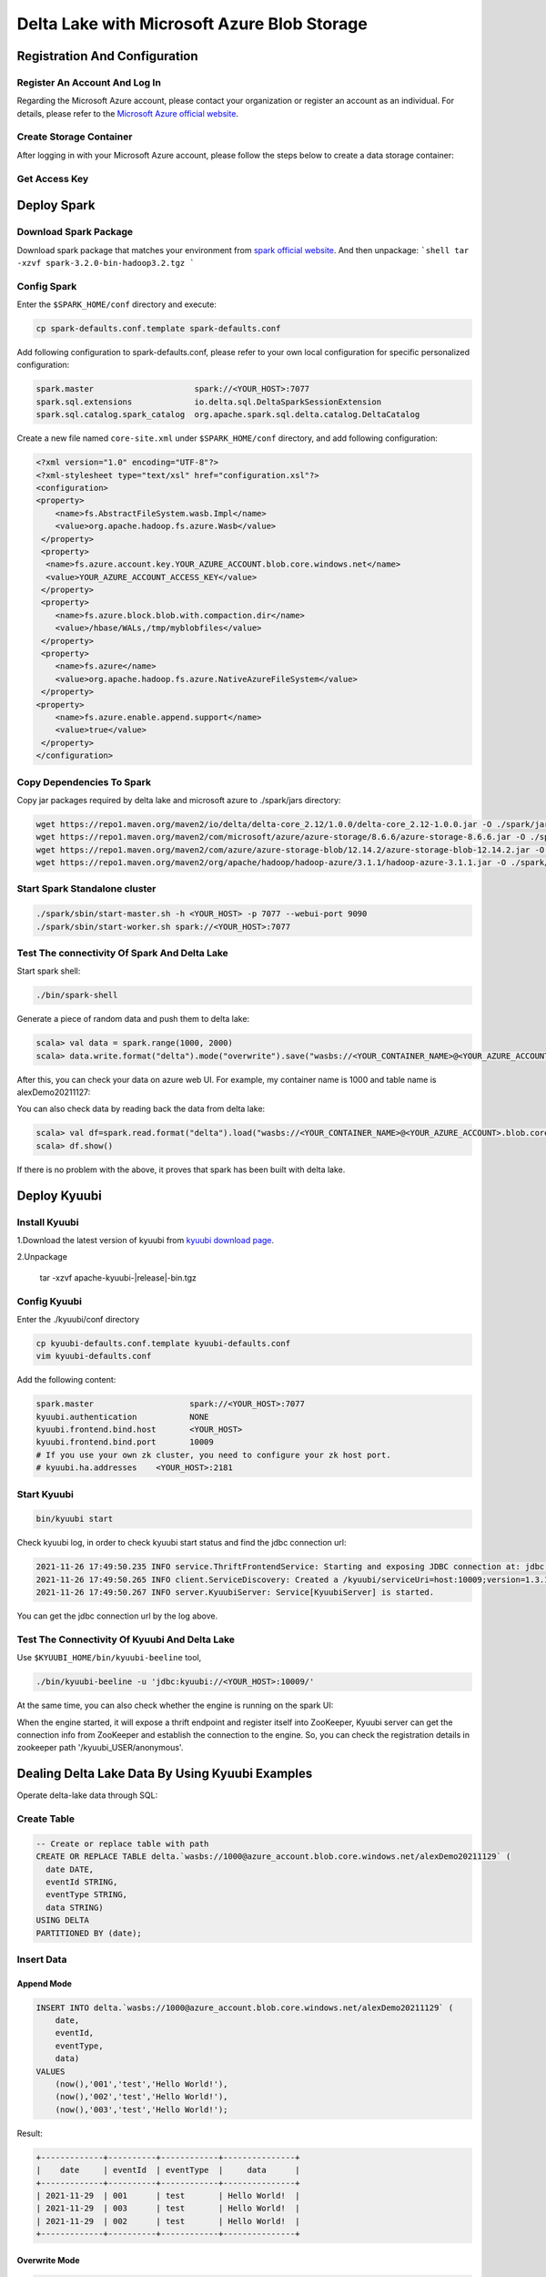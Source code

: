 .. Licensed to the Apache Software Foundation (ASF) under one or more
   contributor license agreements.  See the NOTICE file distributed with
   this work for additional information regarding copyright ownership.
   The ASF licenses this file to You under the Apache License, Version 2.0
   (the "License"); you may not use this file except in compliance with
   the License.  You may obtain a copy of the License at

..    http://www.apache.org/licenses/LICENSE-2.0

.. Unless required by applicable law or agreed to in writing, software
   distributed under the License is distributed on an "AS IS" BASIS,
   WITHOUT WARRANTIES OR CONDITIONS OF ANY KIND, either express or implied.
   See the License for the specific language governing permissions and
   limitations under the License.

Delta Lake with Microsoft Azure Blob Storage
============================================

Registration And Configuration
----------------------------------------------

Register An Account And Log In
******************************

Regarding the Microsoft Azure account, please contact your organization or register
an account as an individual. For details, please refer to the `Microsoft Azure official
website`_.

Create Storage Container
************************

After logging in with your Microsoft Azure account, please follow the steps below to create a data storage container:

.. image:: ../../imgs/deltalake/azure_create_new_container.png

Get Access Key
**************

.. image:: ../../imgs/deltalake/azure_create_azure_access_key.png

Deploy Spark
------------

Download Spark Package
**********************

Download spark package that matches your environment from `spark official website`_.
And then unpackage:
```shell
tar -xzvf spark-3.2.0-bin-hadoop3.2.tgz
```

Config Spark
************

Enter the ``$SPARK_HOME/conf`` directory and execute:

.. code-block:: shell

   cp spark-defaults.conf.template spark-defaults.conf

Add following configuration to spark-defaults.conf, please refer to your own local configuration for specific personalized configuration:

.. code-block:: properties

   spark.master                     spark://<YOUR_HOST>:7077
   spark.sql.extensions             io.delta.sql.DeltaSparkSessionExtension
   spark.sql.catalog.spark_catalog  org.apache.spark.sql.delta.catalog.DeltaCatalog

Create a new file named ``core-site.xml`` under ``$SPARK_HOME/conf`` directory, and add following configuration:

.. code-block:: xml

   <?xml version="1.0" encoding="UTF-8"?>
   <?xml-stylesheet type="text/xsl" href="configuration.xsl"?>
   <configuration>
   <property>
       <name>fs.AbstractFileSystem.wasb.Impl</name>
       <value>org.apache.hadoop.fs.azure.Wasb</value>
    </property>
    <property>
     <name>fs.azure.account.key.YOUR_AZURE_ACCOUNT.blob.core.windows.net</name>
     <value>YOUR_AZURE_ACCOUNT_ACCESS_KEY</value>
    </property>
    <property>
       <name>fs.azure.block.blob.with.compaction.dir</name>
       <value>/hbase/WALs,/tmp/myblobfiles</value>
    </property>
    <property>
       <name>fs.azure</name>
       <value>org.apache.hadoop.fs.azure.NativeAzureFileSystem</value>
    </property>
   <property>
       <name>fs.azure.enable.append.support</name>
       <value>true</value>
    </property>
   </configuration>


Copy Dependencies To Spark
**************************

Copy jar packages required by delta lake and microsoft azure to ./spark/jars directory:

.. code-block:: shell

   wget https://repo1.maven.org/maven2/io/delta/delta-core_2.12/1.0.0/delta-core_2.12-1.0.0.jar -O ./spark/jars/delta-core_2.12-1.0.0.jar
   wget https://repo1.maven.org/maven2/com/microsoft/azure/azure-storage/8.6.6/azure-storage-8.6.6.jar -O ./spark/jars/azure-storage-8.6.6.jar
   wget https://repo1.maven.org/maven2/com/azure/azure-storage-blob/12.14.2/azure-storage-blob-12.14.2.jar -O ./spark/jars/azure-storage-blob-12.14.2.jar
   wget https://repo1.maven.org/maven2/org/apache/hadoop/hadoop-azure/3.1.1/hadoop-azure-3.1.1.jar -O ./spark/jars/hadoop-azure-3.1.1.jar

Start Spark Standalone cluster
******************************

.. code-block:: shell

   ./spark/sbin/start-master.sh -h <YOUR_HOST> -p 7077 --webui-port 9090
   ./spark/sbin/start-worker.sh spark://<YOUR_HOST>:7077

Test The connectivity Of Spark And Delta Lake
*********************************************

Start spark shell:

.. code-block:: shell

   ./bin/spark-shell

Generate a piece of random data and push them to delta lake:

.. code-block:: scala

   scala> val data = spark.range(1000, 2000)
   scala> data.write.format("delta").mode("overwrite").save("wasbs://<YOUR_CONTAINER_NAME>@<YOUR_AZURE_ACCOUNT>.blob.core.windows.net/<YOUR_TABLE_NAME>")

After this, you can check your data on azure web UI. For example, my container name is 1000 and table name is alexDemo20211127:

.. image:: ../../imgs/deltalake/azure_spark_connection_test_storage.png

You can also check data by reading back the data from delta lake:

.. code-block:: scala

   scala> val df=spark.read.format("delta").load("wasbs://<YOUR_CONTAINER_NAME>@<YOUR_AZURE_ACCOUNT>.blob.core.windows.net/<YOUR_TABLE_NAME>")
   scala> df.show()

If there is no problem with the above, it proves that spark has been built with delta lake.

Deploy Kyuubi
-------------

Install Kyuubi
**************

1.Download the latest version of kyuubi from `kyuubi download page`_.

2.Unpackage

   tar -xzvf  apache-kyuubi-|release|-bin.tgz

Config Kyuubi
*************

Enter the ./kyuubi/conf directory

.. code-block:: shell

   cp kyuubi-defaults.conf.template kyuubi-defaults.conf
   vim kyuubi-defaults.conf

Add the following content:

.. code-block:: properties

   spark.master                    spark://<YOUR_HOST>:7077
   kyuubi.authentication           NONE
   kyuubi.frontend.bind.host       <YOUR_HOST>
   kyuubi.frontend.bind.port       10009
   # If you use your own zk cluster, you need to configure your zk host port.
   # kyuubi.ha.addresses    <YOUR_HOST>:2181

Start Kyuubi
************

.. code-block:: shell

   bin/kyuubi start

Check kyuubi log, in order to check kyuubi start status and find the jdbc connection url:

.. code-block:: log

   2021-11-26 17:49:50.235 INFO service.ThriftFrontendService: Starting and exposing JDBC connection at: jdbc:kyuubi://HOST:10009/
   2021-11-26 17:49:50.265 INFO client.ServiceDiscovery: Created a /kyuubi/serviceUri=host:10009;version=1.3.1-incubating;sequence=0000000037 on ZooKeeper for KyuubiServer uri: host:10009
   2021-11-26 17:49:50.267 INFO server.KyuubiServer: Service[KyuubiServer] is started.

You can get the jdbc connection url by the log above.

Test The Connectivity Of Kyuubi And Delta Lake
**********************************************

Use ``$KYUUBI_HOME/bin/kyuubi-beeline`` tool,

.. code-block:: shell

   ./bin/kyuubi-beeline -u 'jdbc:kyuubi://<YOUR_HOST>:10009/'

At the same time, you can also check whether the engine is running on the spark UI:

.. image:: ../../imgs/deltalake/kyuubi_start_status_spark_UI.png

When the engine started, it will expose a thrift endpoint and register itself into ZooKeeper, Kyuubi server can get the connection info from ZooKeeper and establish the connection to the engine.
So, you can check the registration details in zookeeper path '/kyuubi_USER/anonymous'.

Dealing Delta Lake Data By Using Kyuubi Examples
------------------------------------------------

Operate delta-lake data through SQL:  

Create Table
************

.. code-block:: sql

   -- Create or replace table with path
   CREATE OR REPLACE TABLE delta.`wasbs://1000@azure_account.blob.core.windows.net/alexDemo20211129` (
     date DATE,
     eventId STRING,
     eventType STRING,
     data STRING)
   USING DELTA
   PARTITIONED BY (date);

Insert Data
***********

Append Mode
^^^^^^^^^^^

.. code-block:: sql

   INSERT INTO delta.`wasbs://1000@azure_account.blob.core.windows.net/alexDemo20211129` (
       date,
       eventId,
       eventType,
       data)
   VALUES
       (now(),'001','test','Hello World!'),
       (now(),'002','test','Hello World!'),
       (now(),'003','test','Hello World!');

Result:

.. code-block:: text

   +-------------+----------+------------+---------------+
   |    date     | eventId  | eventType  |     data      |
   +-------------+----------+------------+---------------+
   | 2021-11-29  | 001      | test       | Hello World!  |
   | 2021-11-29  | 003      | test       | Hello World!  |
   | 2021-11-29  | 002      | test       | Hello World!  |
   +-------------+----------+------------+---------------+

Overwrite Mode
^^^^^^^^^^^^^^

.. code-block:: sql

   INSERT OVERWRITE TABLE delta.`wasbs://1000@azure_account.blob.core.windows.net/alexDemo20211129`(
       date,
       eventId,
       eventType,
       data)
   VALUES
   (now(),'001','test','hello kyuubi'),
   (now(),'002','test','hello kyuubi');

Result:

.. code-block:: text

   +-------------+----------+------------+---------------+
   |    date     | eventId  | eventType  |     data      |
   +-------------+----------+------------+---------------+
   | 2021-11-29  | 002      | test       | hello kyuubi  |
   | 2021-11-29  | 001      | test       | hello kyuubi  |
   +-------------+----------+------------+---------------+

Delete Table Data
*****************

.. code-block:: sql

   DELETE FROM
      delta.`wasbs://1000@azure_account.blob.core.windows.net/alexDemo20211129`
   WHERE eventId = 002;

Result:

.. code-block:: text

   +-------------+----------+------------+---------------+
   |    date     | eventId  | eventType  |     data      |
   +-------------+----------+------------+---------------+
   | 2021-11-29  | 001      | test       | hello kyuubi  |
   +-------------+----------+------------+---------------+

Update table data
*****************

.. code-block:: sql

   UPDATE
       delta.`wasbs://1000@azure_account.blob.core.windows.net/alexDemo20211129`
   SET data = 'This is a test for update data.'
   WHERE eventId = 001;

Result:

.. code-block:: text

   +-------------+----------+------------+----------------------------------+
   |    date     | eventId  | eventType  |               data               |
   +-------------+----------+------------+----------------------------------+
   | 2021-11-29  | 001      | test       | This is a test for update data.  |
   +-------------+----------+------------+----------------------------------+

Select table data
*****************

.. code-block:: sql

   SELECT *
   FROM
       delta.`wasbs://1000@azure_account.blob.core.windows.net/alexDemo20211129`;

Result:

.. code-block:: text

   +-------------+----------+------------+----------------------------------+
   |    date     | eventId  | eventType  |               data               |
   +-------------+----------+------------+----------------------------------+
   | 2021-11-29  | 001      | test       | This is a test for update data.  |
   +-------------+----------+------------+----------------------------------+

.. _Microsoft Azure official website: https://azure.microsoft.com/en-gb/
.. _spark official website: https://spark.apache.org/downloads.html
.. _kyuubi download page: https://kyuubi.apache.org/releases.html
